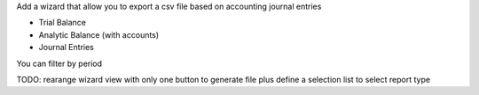 
Add a wizard that allow you to export a csv file based on accounting
journal entries

- Trial Balance
- Analytic Balance (with accounts)
- Journal Entries

You can filter by period

TODO: rearange wizard view with only one button to generate file plus
define a selection list to select report type



